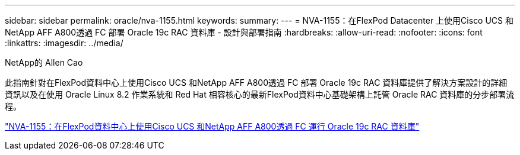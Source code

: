 ---
sidebar: sidebar 
permalink: oracle/nva-1155.html 
keywords:  
summary:  
---
= NVA-1155：在FlexPod Datacenter 上使用Cisco UCS 和NetApp AFF A800透過 FC 部署 Oracle 19c RAC 資料庫 - 設計與部署指南
:hardbreaks:
:allow-uri-read: 
:nofooter: 
:icons: font
:linkattrs: 
:imagesdir: ../media/


NetApp的 Allen Cao

[role="lead"]
此指南針對在FlexPod資料中心上使用Cisco UCS 和NetApp AFF A800透過 FC 部署 Oracle 19c RAC 資料庫提供了解決方案設計的詳細資訊以及在使用 Oracle Linux 8.2 作業系統和 Red Hat 相容核心的最新FlexPod資料中心基礎架構上託管 Oracle RAC 資料庫的分步部署流程。

link:https://www.netapp.com/pdf.html?item=/media/25782-nva-1155.pdf["NVA-1155：在FlexPod資料中心上使用Cisco UCS 和NetApp AFF A800透過 FC 運行 Oracle 19c RAC 資料庫"^]
